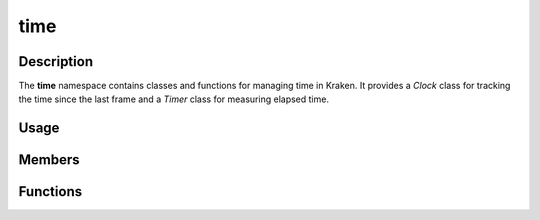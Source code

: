 time
====

Description
-----------

The **time** namespace contains classes and functions for managing time in Kraken.
It provides a `Clock` class for tracking the time since the last frame and a `Timer` class for measuring elapsed time.

Usage
-----

.. raw:: html

    <div class="highlight"><pre>
    <span class="c1">// Create a Clock object.</span>
    <span class="nc">kn</span>::<span class="nc">Clock</span> <span class="n">clock</span><span class="p">;</span>

    <span class="c1">// Get the time since the last frame with a maximum frame rate of 144 fps.</span>
    <span class="kt">double</span> <span class="n">deltaTime</span> <span class="o">=</span> <span class="n">clock</span>.<span class="nf">tick</span><span class="p">(</span><span class="mi">144</span><span class="p">)<span class="p">;</span>

    <span class="c1">// Get the time since Kraken was initialized.</span>
    <span class="kt">double</span> <span class="n">elapsedTime</span> <span class="o">=</span> <span class="nc">kn</span>::<span class="nc">time</span>::<span class="nf">getTicks</span><span class="p">(</span><span class="p">)</span><span class="p">;</span>

    <span class="c1">// Create a Timer object with a duration of 5 seconds.</span>
    <span class="nc">kn</span>::<span class="nc">Timer</span> <span class="n">timer</span> <span class="o">=</span> <span class="mf">5.0</span><span class="p">;</span>

    <span class="c1">// Start the timer.</span>
    <span class="n">timer</span><span class="p">.</span><span class="nf">start</span><span class="p">(</span><span class="p">)</span><span class="p">;</span>

    <span class="c1">// Do something after a duration then reset the timer.</span>
    <span class="k">if</span> <span class="p">(</span><span class="n">timer</span><span class="p">.</span><span class="nf">isFinished</span><span class="p">(</span><span class="p">)</span><span class="p">)</span> <span class="p">{</span>
        <span class="c1">// Ex: Spawn enemy, detonate bomb, etc.</span>
        <span class="n">timer</span><span class="p">.</span><span class="nf">start</span><span class="p">(</span><span class="p">)</span><span class="p">;</span>
    <span class="p">}</span>
    </pre></div>

Members
-------

.. doxygenclass:: kn::time::Clock
    :members:

.. doxygenclass:: kn::time::Timer
    :members:

Functions
---------

.. doxygenfunction:: kn::time::getTicks
